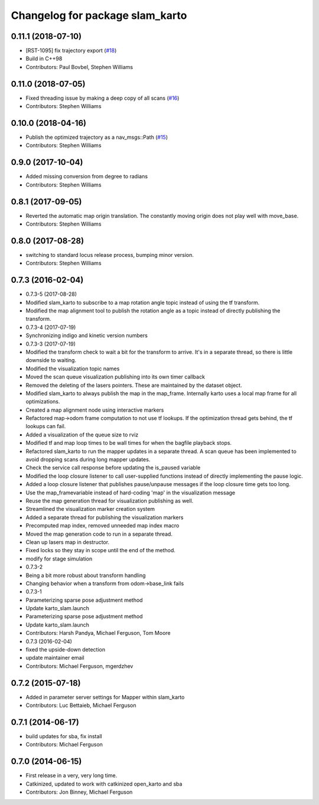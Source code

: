 ^^^^^^^^^^^^^^^^^^^^^^^^^^^^^^^^
Changelog for package slam_karto
^^^^^^^^^^^^^^^^^^^^^^^^^^^^^^^^

0.11.1 (2018-07-10)
-------------------
* [RST-1095] fix trajectory export (`#18 <https://github.com/locusrobotics/slam_karto/issues/18>`_)
* Build in C++98
* Contributors: Paul Bovbel, Stephen Williams

0.11.0 (2018-07-05)
-------------------
* Fixed threading issue by making a deep copy of all scans (`#16 <https://github.com/locusrobotics/slam_karto/issues/16>`_)
* Contributors: Stephen Williams

0.10.0 (2018-04-16)
-------------------
* Publish the optimized trajectory as a nav_msgs::Path (`#15 <https://github.com/locusrobotics/slam_karto/issues/15>`_)
* Contributors: Stephen Williams

0.9.0 (2017-10-04)
------------------
* Added missing conversion from degree to radians
* Contributors: Stephen Williams

0.8.1 (2017-09-05)
------------------
* Reverted the automatic map origin translation. The constantly moving origin does not play well with move_base.
* Contributors: Stephen Williams

0.8.0 (2017-08-28)
------------------
* switching to standard locus release process, bumping minor version.
* Contributors: Stephen Williams

0.7.3 (2016-02-04)
------------------
* 0.7.3-5 (2017-08-28)
* Modified slam_karto to subscribe to a map rotation angle topic instead of using the tf transform.
* Modified the map alignment tool to publish the rotation angle as a topic instead of directly publishing the transform.
* 0.7.3-4 (2017-07-19)
* Synchronizing indigo and kinetic version numbers
* 0.7.3-3 (2017-07-19)
* Modified the transform check to wait a bit for the transform to arrive. It's in a separate thread, so there is little downside to waiting.
* Modified the visualization topic names
* Moved the scan queue visualization publishing into its own timer callback
* Removed the deleting of the lasers pointers. These are maintained by the dataset object.
* Modified slam_karto to always publish the map in the map_frame. Internally karto uses a local map frame for all optimizations.
* Created a map alignment node using interactive markers
* Refactored map->odom frame computation to not use tf lookups. If the optimization thread gets behind, the tf lookups can fail.
* Added a visualization of the queue size to rviz
* Modified tf and map loop times to be wall times for when the bagfile playback stops.
* Refactored slam_karto to run the mapper updates in a separate thread. A scan queue has been implemented to avoid dropping scans during long mapper updates.
* Check the service call response before updating the is_paused variable
* Modified the loop closure listener to call user-supplied functions instead of directly implementing the pause logic.
* Added a loop closure listener that publishes pause/unpause messages if the loop closure time gets too long.
* Use the map_frame\variable instead of hard-coding 'map' in the visualization message
* Reuse the map generation thread for visualization publishing as well.
* Streamlined the visualization marker creation system
* Added a separate thread for publishing the visualization markers
* Precomputed map index, removed unneeded map index macro
* Moved the map generation code to run in a separate thread.
* Clean up lasers map in destructor.
* Fixed locks so they stay in scope until the end of the method.
* modify for stage simulation
* 0.7.3-2
* Being a bit more robust about transform handling
* Changing behavior when a transform from odom->base_link fails
* 0.7.3-1
* Parameterizing sparse pose adjustment method
* Update karto_slam.launch
* Parameterizing sparse pose adjustment method
* Update karto_slam.launch
* Contributors: Harsh Pandya, Michael Ferguson, Tom Moore
* 0.7.3 (2016-02-04)
* fixed the upside-down detection
* update maintainer email
* Contributors: Michael Ferguson, mgerdzhev

0.7.2 (2015-07-18)
------------------
* Added in parameter server settings for Mapper within slam_karto
* Contributors: Luc Bettaieb, Michael Ferguson

0.7.1 (2014-06-17)
------------------
* build updates for sba, fix install
* Contributors: Michael Ferguson

0.7.0 (2014-06-15)
------------------
* First release in a very, very long time.
* Catkinized, updated to work with catkinized open_karto and sba
* Contributors: Jon Binney, Michael Ferguson
